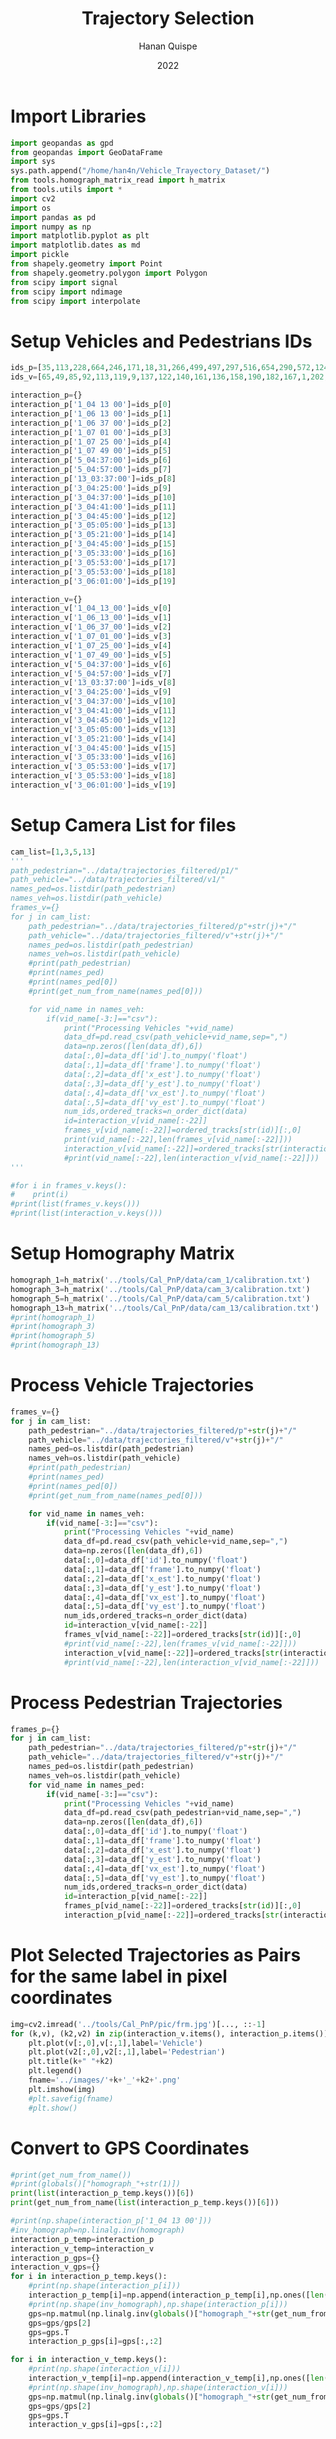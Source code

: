 #+TITLE: Trajectory Selection
#+AUTHOR: Hanan Quispe
#+DATE: 2022
#+options: toc:nil
#+property: header-args :tangle /home/han4n/Vehicle_Trayectory_Dataset/scripts/trajectory_selection.py

* Import Libraries
#+begin_src python :session traj :results silent
  import geopandas as gpd
  from geopandas import GeoDataFrame
  import sys
  sys.path.append("/home/han4n/Vehicle_Trayectory_Dataset/")
  from tools.homograph_matrix_read import h_matrix
  from tools.utils import *
  import cv2
  import os
  import pandas as pd
  import numpy as np
  import matplotlib.pyplot as plt
  import matplotlib.dates as md
  import pickle
  from shapely.geometry import Point
  from shapely.geometry.polygon import Polygon
  from scipy import signal
  from scipy import ndimage
  from scipy import interpolate
#+end_src

* Setup Vehicles and Pedestrians IDs
#+begin_src python :session traj :results silent
  ids_p=[35,113,228,664,246,171,18,31,266,499,497,297,516,654,290,572,124,536,655,576]
  ids_v=[65,49,85,92,113,119,9,137,122,140,161,136,158,190,182,167,1,202,214,167]

  interaction_p={}
  interaction_p['1_04 13 00']=ids_p[0]
  interaction_p['1_06 13 00']=ids_p[1]
  interaction_p['1_06 37 00']=ids_p[2]
  interaction_p['1_07 01 00']=ids_p[3]
  interaction_p['1_07 25 00']=ids_p[4]
  interaction_p['1_07 49 00']=ids_p[5]
  interaction_p['5_04:37:00']=ids_p[6]
  interaction_p['5_04:57:00']=ids_p[7]
  interaction_p['13_03:37:00']=ids_p[8]
  interaction_p['3_04:25:00']=ids_p[9]
  interaction_p['3_04:37:00']=ids_p[10]
  interaction_p['3_04:41:00']=ids_p[11]
  interaction_p['3_04:45:00']=ids_p[12]
  interaction_p['3_05:05:00']=ids_p[13]
  interaction_p['3_05:21:00']=ids_p[14]
  interaction_p['3_04:45:00']=ids_p[15]
  interaction_p['3_05:33:00']=ids_p[16]
  interaction_p['3_05:53:00']=ids_p[17]
  interaction_p['3_05:53:00']=ids_p[18]
  interaction_p['3_06:01:00']=ids_p[19]

  interaction_v={}
  interaction_v['1_04_13_00']=ids_v[0]
  interaction_v['1_06_13_00']=ids_v[1]
  interaction_v['1_06_37_00']=ids_v[2]
  interaction_v['1_07_01_00']=ids_v[3]
  interaction_v['1_07_25_00']=ids_v[4]
  interaction_v['1_07_49_00']=ids_v[5]
  interaction_v['5_04:37:00']=ids_v[6]
  interaction_v['5_04:57:00']=ids_v[7]
  interaction_v['13_03:37:00']=ids_v[8]
  interaction_v['3_04:25:00']=ids_v[9]
  interaction_v['3_04:37:00']=ids_v[10]
  interaction_v['3_04:41:00']=ids_v[11]
  interaction_v['3_04:45:00']=ids_v[12]
  interaction_v['3_05:05:00']=ids_v[13]
  interaction_v['3_05:21:00']=ids_v[14]
  interaction_v['3_04:45:00']=ids_v[15]
  interaction_v['3_05:33:00']=ids_v[16]
  interaction_v['3_05:53:00']=ids_v[17]
  interaction_v['3_05:53:00']=ids_v[18]
  interaction_v['3_06:01:00']=ids_v[19]
#+end_src

* Setup Camera List for files
#+begin_src python :session traj :results output
  cam_list=[1,3,5,13]
  '''
  path_pedestrian="../data/trajectories_filtered/p1/"
  path_vehicle="../data/trajectories_filtered/v1/"
  names_ped=os.listdir(path_pedestrian)
  names_veh=os.listdir(path_vehicle)
  frames_v={}
  for j in cam_list:
      path_pedestrian="../data/trajectories_filtered/p"+str(j)+"/"
      path_vehicle="../data/trajectories_filtered/v"+str(j)+"/"
      names_ped=os.listdir(path_pedestrian)
      names_veh=os.listdir(path_vehicle)
      #print(path_pedestrian)
      #print(names_ped)
      #print(names_ped[0])
      #print(get_num_from_name(names_ped[0]))

      for vid_name in names_veh:
          if(vid_name[-3:]=="csv"):
              print("Processing Vehicles "+vid_name)
              data_df=pd.read_csv(path_vehicle+vid_name,sep=",")
              data=np.zeros([len(data_df),6])
              data[:,0]=data_df['id'].to_numpy('float')
              data[:,1]=data_df['frame'].to_numpy('float')
              data[:,2]=data_df['x_est'].to_numpy('float')
              data[:,3]=data_df['y_est'].to_numpy('float')
              data[:,4]=data_df['vx_est'].to_numpy('float')
              data[:,5]=data_df['vy_est'].to_numpy('float')
              num_ids,ordered_tracks=n_order_dict(data)
              id=interaction_v[vid_name[:-22]]
              frames_v[vid_name[:-22]]=ordered_tracks[str(id)][:,0]
              print(vid_name[:-22],len(frames_v[vid_name[:-22]]))
              interaction_v[vid_name[:-22]]=ordered_tracks[str(interaction_v[vid_name[:-22]])][:,1:3]
              #print(vid_name[:-22],len(interaction_v[vid_name[:-22]]))
  '''
#+end_src

#+RESULTS:


#+begin_src python :session traj :results output
  #for i in frames_v.keys():
  #    print(i)
  #print(list(frames_v.keys()))
  #print(list(interaction_v.keys()))
#+end_src

#+RESULTS:

* Setup Homography Matrix
#+begin_src python :session traj :results output
  homograph_1=h_matrix('../tools/Cal_PnP/data/cam_1/calibration.txt')
  homograph_3=h_matrix('../tools/Cal_PnP/data/cam_3/calibration.txt')
  homograph_5=h_matrix('../tools/Cal_PnP/data/cam_5/calibration.txt')
  homograph_13=h_matrix('../tools/Cal_PnP/data/cam_13/calibration.txt')
  #print(homograph_1)
  #print(homograph_3)
  #print(homograph_5)
  #print(homograph_13)
#+end_src

#+RESULTS:

* Process Vehicle Trajectories
#+begin_src python :session traj :results output
  frames_v={}
  for j in cam_list:
      path_pedestrian="../data/trajectories_filtered/p"+str(j)+"/"
      path_vehicle="../data/trajectories_filtered/v"+str(j)+"/"
      names_ped=os.listdir(path_pedestrian)
      names_veh=os.listdir(path_vehicle)
      #print(path_pedestrian)
      #print(names_ped)
      #print(names_ped[0])
      #print(get_num_from_name(names_ped[0]))

      for vid_name in names_veh:
          if(vid_name[-3:]=="csv"):
              print("Processing Vehicles "+vid_name)
              data_df=pd.read_csv(path_vehicle+vid_name,sep=",")
              data=np.zeros([len(data_df),6])
              data[:,0]=data_df['id'].to_numpy('float')
              data[:,1]=data_df['frame'].to_numpy('float')
              data[:,2]=data_df['x_est'].to_numpy('float')
              data[:,3]=data_df['y_est'].to_numpy('float')
              data[:,4]=data_df['vx_est'].to_numpy('float')
              data[:,5]=data_df['vy_est'].to_numpy('float')
              num_ids,ordered_tracks=n_order_dict(data)
              id=interaction_v[vid_name[:-22]]
              frames_v[vid_name[:-22]]=ordered_tracks[str(id)][:,0]
              #print(vid_name[:-22],len(frames_v[vid_name[:-22]]))
              interaction_v[vid_name[:-22]]=ordered_tracks[str(interaction_v[vid_name[:-22]])][:,1:3]
              #print(vid_name[:-22],len(interaction_v[vid_name[:-22]]))
#+end_src

#+RESULTS:
: Processing Vehicles 1_06_37_00_traj_ped_filtered.csv
: Processing Vehicles 1_07_49_00_traj_ped_filtered.csv
: Processing Vehicles 1_07_25_00_traj_ped_filtered.csv
: Processing Vehicles 1_06_13_00_traj_ped_filtered.csv
: Processing Vehicles 1_04_13_00_traj_ped_filtered.csv
: Processing Vehicles 1_07_01_00_traj_ped_filtered.csv
: Processing Vehicles 5_04:37:00_traj_ped_filtered.csv
: Processing Vehicles 5_04:57:00_traj_ped_filtered.csv


* Process Pedestrian Trajectories
#+begin_src python :session traj :results silent
  frames_p={}
  for j in cam_list:
      path_pedestrian="../data/trajectories_filtered/p"+str(j)+"/"
      path_vehicle="../data/trajectories_filtered/v"+str(j)+"/"
      names_ped=os.listdir(path_pedestrian)
      names_veh=os.listdir(path_vehicle)
      for vid_name in names_ped:
          if(vid_name[-3:]=="csv"):
              print("Processing Vehicles "+vid_name)
              data_df=pd.read_csv(path_pedestrian+vid_name,sep=",")
              data=np.zeros([len(data_df),6])
              data[:,0]=data_df['id'].to_numpy('float')
              data[:,1]=data_df['frame'].to_numpy('float')
              data[:,2]=data_df['x_est'].to_numpy('float')
              data[:,3]=data_df['y_est'].to_numpy('float')
              data[:,4]=data_df['vx_est'].to_numpy('float')
              data[:,5]=data_df['vy_est'].to_numpy('float')
              num_ids,ordered_tracks=n_order_dict(data)
              id=interaction_p[vid_name[:-22]]
              frames_p[vid_name[:-22]]=ordered_tracks[str(id)][:,0]
              interaction_p[vid_name[:-22]]=ordered_tracks[str(interaction_p[vid_name[:-22]])][:,1:3]
#+end_src

* Plot Selected Trajectories as Pairs for the same label in pixel coordinates
#+begin_src python :session traj :results silent
  img=cv2.imread('../tools/Cal_PnP/pic/frm.jpg')[..., ::-1]
  for (k,v), (k2,v2) in zip(interaction_v.items(), interaction_p.items()):
      plt.plot(v[:,0],v[:,1],label='Vehicle')
      plt.plot(v2[:,0],v2[:,1],label='Pedestrian')
      plt.title(k+" "+k2)
      plt.legend()
      fname='../images/'+k+'_'+k2+'.png'
      plt.imshow(img)
      #plt.savefig(fname)
      #plt.show()
#+end_src

* Convert to GPS Coordinates
#+begin_src python :session traj :results output
  #print(get_num_from_name())
  #print(globals()["homograph_"+str(1)])
  print(list(interaction_p_temp.keys())[6])
  print(get_num_from_name(list(interaction_p_temp.keys())[6]))
#+end_src

#+RESULTS:
: 5_04:37:00
: 5

#+begin_src python :session traj :results output
  #print(np.shape(interaction_p['1_04 13 00']))
  #inv_homograph=np.linalg.inv(homograph)
  interaction_p_temp=interaction_p
  interaction_v_temp=interaction_v
  interaction_p_gps={}
  interaction_v_gps={}
  for i in interaction_p_temp.keys():
      #print(np.shape(interaction_p[i]))
      interaction_p_temp[i]=np.append(interaction_p_temp[i],np.ones([len(interaction_p_temp[i]),1]),axis=1)
      #print(np.shape(inv_homograph),np.shape(interaction_p[i]))
      gps=np.matmul(np.linalg.inv(globals()["homograph_"+str(get_num_from_name(i))]),interaction_p_temp[i][:,:3].T)
      gps=gps/gps[2]
      gps=gps.T
      interaction_p_gps[i]=gps[:,:2]

  for i in interaction_v_temp.keys():
      #print(np.shape(interaction_v[i]))
      interaction_v_temp[i]=np.append(interaction_v_temp[i],np.ones([len(interaction_v_temp[i]),1]),axis=1)
      #print(np.shape(inv_homograph),np.shape(interaction_v[i]))
      gps=np.matmul(np.linalg.inv(globals()["homograph_"+str(get_num_from_name(i))]),interaction_v_temp[i][:,:3].T)
      gps=gps/gps[2]
      gps=gps.T
      interaction_v_gps[i]=gps[:,:2]
#+end_src

#+RESULTS:

* Save GPS Coordinates
#+begin_src python :session traj :results silent
  for (k,v), (k2,v2) in zip(interaction_v_gps.items(), interaction_p_gps.items()):
      dfs=pd.DataFrame({"lat" : v[:,0],"lon" : v[:,1]})
      dfs.to_csv("../Results/trajectories_gps/"+k+"_veh"+".csv",index=False)
      dfs=pd.DataFrame({"lat" : v2[:,0],"lon" : v2[:,1]})
      dfs.to_csv("../Results/trajectories_gps/"+k+"_ped"+".csv",index=False)
#+end_src

* Final Formatting
The final formatting will have these fields.

| clip | id | frame | latitude | longitude |
| x    | x  | x     | x        | x         |

#+begin_src python :session traj :results output
  #print(list(frames_p.keys()))
  #print(list(interaction_p_gps.keys()))
  #print(list(frames_v.keys()))
  #print(list(interaction_v_gps.keys()))

#+end_src

#+RESULTS:

#+begin_src python :session traj :results output
  initial_key_p=list(interaction_p_gps.keys())[0]
  initial_key_v=list(interaction_v_gps.keys())[0]
  dataset_lat_long_p=interaction_p_gps[initial_key_p]
  dataset_lat_long_v=interaction_v_gps[initial_key_v]
  dataset_frames_p=frames_p[initial_key_p]
  dataset_frames_v=frames_v[initial_key_v]
  key_list_p=len(interaction_p_gps[initial_key_p])*[initial_key_p]
  key_list_v=len(interaction_v_gps[initial_key_v])*[initial_key_v]
  id_list_p=len(interaction_p_gps[initial_key_p])*[str(ids_p[0])]
  id_list_v=len(interaction_v_gps[initial_key_v])*[str(ids_v[0])]
  #print(len(dataset_lat_long_p),len(key_list_p),len(dataset_frames_p))
  #print(key_list_p)
  count=1
  for (k,v), (k2,v2) in zip(interaction_v_gps.items(), interaction_p_gps.items()):
      #print(k,k2,k3,k4)
      if(k!=initial_key_v and k2!=initial_key_p):
          dataset_lat_long_p=np.append(dataset_lat_long_p,v2,axis=0)
          dataset_lat_long_v=np.append(dataset_lat_long_v,v,axis=0)
          dataset_frames_p=np.append(dataset_frames_p,frames_p[k2],axis=0)
          dataset_frames_v=np.append(dataset_frames_v,frames_v[k],axis=0)
          key_list_p=key_list_p+len(v2)*[k2]
          key_list_v=key_list_v+len(v)*[k]
          id_list_p=id_list_p+len(v2)*[str(ids_p[count])]
          id_list_v=id_list_v+len(v)*[str(ids_v[count])]
          count=count+1
          #print(len(dataset_lat_long_p),len(key_list_p),len(dataset_frames_p))

  #print(len(dataset_lat_long_p),len(key_list_p),len(dataset_frames_p))
  dfs_p=pd.DataFrame({"clip" : key_list_p,"id": id_list_p,"frame":dataset_frames_p,"latitude" : dataset_lat_long_p[:,0],"longitude" : dataset_lat_long_p[:,1] })
  dfs_v=pd.DataFrame({"clip" : key_list_v,"id": id_list_v,"frame":dataset_frames_v,"latitude" : dataset_lat_long_v[:,0],"longitude" : dataset_lat_long_v[:,1] })

  #dfs=pd.DataFrame({"lat" : dataset_lat_long_p[:,0]})
  dfs_p.to_csv("../Results/"+initial_key_p+"_ped"+".csv",index=False)
  dfs_v.to_csv("../Results/"+initial_key_v+"_veh"+".csv",index=False)

#+end_src

#+RESULTS:


